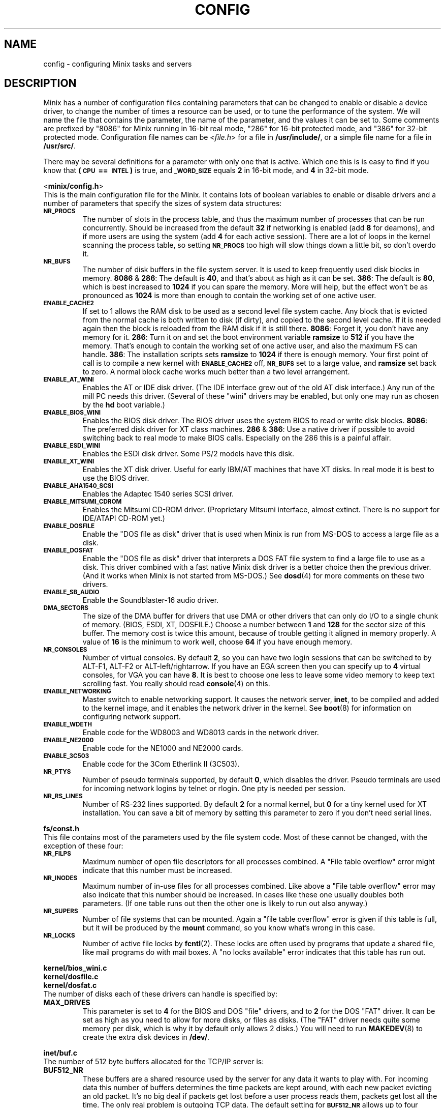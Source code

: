 .TH CONFIG 8
.SH NAME
config \- configuring Minix tasks and servers
.SH DESCRIPTION
.de SP
.if t .sp 0.4
.if n .sp
..
Minix has a number of configuration files containing parameters that can
be changed to enable or disable a device driver, to change the number of
times a resource can be used, or to tune the performance of the system.
We will name the file that contains the parameter, the name of the
parameter, and the values it can be set to.  Some comments are prefixed by
"8086" for Minix running in 16-bit real mode, "286" for 16-bit protected
mode, and "386" for 32-bit protected mode.
Configuration file names can be
.RI < file.h >
for a file in
.BR /usr/include/ ,
or a simple file name for a file in
.BR /usr/src/ .
.PP
There may be several definitions for a parameter with only one that is
active.  Which one this is is easy to find if you know that
.B "(\s-2CPU\s+2\ ==\ \s-2INTEL\s+2)"
is true, and
.SB _WORD_SIZE
equals
.B 2
in 16-bit mode, and
.B 4
in 32-bit mode.
.PP
.ti 2m
.RB < minix/config.h >
.br
This is the main configuration file for the Minix.  It contains lots of
boolean variables to enable or disable drivers and a number of parameters
that specify the sizes of system data structures:
.TP
.SB NR_PROCS
The number of slots in the process table, and thus the maximum number of
processes that can be run concurrently.  Should be increased from the
default
.B 32
if networking is enabled (add
.B 8
for deamons), and if more users are using the system (add
.B 4
for each active session).  There are a lot of
loops in the kernel scanning the process table, so setting
.SB NR_PROCS
too high will slow things down a little bit, so don't overdo it.
.TP
.SB NR_BUFS
The number of disk buffers in the file system server.  It is used to keep
frequently used disk blocks in memory.
.BR 8086 " & " 286 :
The default is
.BR 40 ,
and that's about as high as it can be set.
.BR 386 :
The default is
.BR 80 ,
which is best increased to
.B 1024
if you can spare the memory.  More will help, but the effect won't be as
pronounced as
.B 1024
is more than enough to contain the working set of one active user.
.TP
.SB ENABLE_CACHE2
If set to 1 allows the RAM disk to be used as a second level file system
cache.  Any block that is evicted from the normal cache is both written to
disk (if dirty), and copied to the second level cache.  If it is needed
again then the block is reloaded from the RAM disk if it is still there.
.BR 8086 :
Forget it, you don't have any memory for it.
.BR 286 :
Turn it on and set the boot environment variable
.B ramsize
to
.B 512
if you have the memory.  That's enough to contain the working set of
one active user, and also the maximum FS can handle.
.BR 386 :
The installation scripts sets
.B ramsize
to
.B 1024
if there is enough memory.  Your first point of call is to compile a
new kernel with
.SB ENABLE_CACHE2
off,
.SB NR_BUFS
set to a large value, and
.B ramsize
set back to zero.  A normal block cache works much better than a two level
arrangement.
.TP
.SB ENABLE_AT_WINI
Enables the AT or IDE disk driver.  (The IDE interface grew out of the old
AT disk interface.)  Any run of the mill PC needs this driver.  (Several of
these "wini" drivers may be enabled, but only one may run as chosen by the
.B hd
boot variable.)
.TP
.SB ENABLE_BIOS_WINI
Enables the BIOS disk driver.  The BIOS driver uses the system BIOS to read
or write disk blocks.
.BR 8086 :
The preferred disk driver for XT class machines.
.BR 286 " & " 386 :
Use a native driver if possible to avoid switching back to real mode to make
BIOS calls.  Especially on the 286 this is a painful affair.
.TP
.SB ENABLE_ESDI_WINI
Enables the ESDI disk driver.  Some PS/2 models have this disk.
.TP
.SB ENABLE_XT_WINI
Enables the XT disk driver.  Useful for early IBM/AT machines that have XT
disks.  In real mode it is best to use the BIOS driver.
.TP
.SB ENABLE_AHA1540_SCSI
Enables the Adaptec 1540 series SCSI driver.
.TP
.SB ENABLE_MITSUMI_CDROM
Enables the Mitsumi CD-ROM driver.  (Proprietary Mitsumi interface, almost
extinct.  There is no support for IDE/ATAPI CD-ROM yet.)
.TP
.SB ENABLE_DOSFILE
Enable the "DOS file as disk" driver that is used when Minix is run from
MS-DOS to access a large file as a disk.
.TP
.SB ENABLE_DOSFAT
Enable the "DOS file as disk" driver that interprets a DOS FAT file system
to find a large file to use as a disk.  This driver combined with a fast
native Minix disk driver is a better choice then the previous driver.  (And
it works when Minix is not started from MS-DOS.)  See
.BR dosd (4)
for more comments on these two drivers.
.TP
.SB ENABLE_SB_AUDIO
Enable the Soundblaster-16 audio driver.
.TP
.SB DMA_SECTORS
The size of the DMA buffer for drivers that use DMA or other drivers that
can only do I/O to a single chunk of memory.  (BIOS, ESDI, XT, DOSFILE.)
Choose a number between
.B 1
and
.B 128
for the sector size of this buffer.  The memory cost is twice this amount,
because of trouble getting it aligned in memory properly.  A value of
.B 16
is the minimum to work well, choose
.B 64
if you have enough memory.
.TP
.SB NR_CONSOLES
Number of virtual consoles.  By default
.BR 2 ,
so you can have two login sessions that can be switched to by ALT-F1,
ALT-F2 or ALT-left/rightarrow.  If you have an EGA screen then you can
specify up to
.B 4
virtual consoles, for VGA you can have
.BR 8 .
It is best to choose one less to leave some video memory to keep text
scrolling fast.  You really should read
.BR console (4)
on this.
.TP
.SB ENABLE_NETWORKING
Master switch to enable networking support.  It causes the network server,
.BR inet ,
to be compiled and added to the kernel image, and it enables the network
driver in the kernel.  See
.BR boot (8)
for information on configuring network support.
.TP
.SB ENABLE_WDETH
Enable code for the WD8003 and WD8013 cards in the network driver.
.TP
.SB ENABLE_NE2000
Enable code for the NE1000 and NE2000 cards.
.TP
.SB ENABLE_3C503
Enable code for the 3Com Etherlink II (3C503).
.TP
.SB NR_PTYS
Number of pseudo terminals supported, by default
.BR 0 ,
which disables the driver.  Pseudo terminals are used for incoming network
logins by telnet or rlogin.  One pty is needed per session.
.TP
.SB NR_RS_LINES
Number of RS-232 lines supported.  By default
.B 2
for a normal kernel, but
.B 0
for a tiny kernel used for XT installation.  You can save a bit of memory by
setting this parameter to zero if you don't need serial lines.
.PP
.ti 2m
.BR fs/const.h
.br
This file contains most of the parameters used by the file system code.
Most of these cannot be changed, with the exception of these four:
.TP
.SB NR_FILPS
Maximum number of open file descriptors for all processes combined.  A "File
table overflow" error might indicate that this number must be increased.
.TP
.SB NR_INODES
Maximum number of in-use files for all processes combined.  Like above a
"File table overflow" error may also indicate that this number should be
increased.  In cases like these one usually doubles both parameters.  (If
one table runs out then the other one is likely to run out also anyway.)
.TP
.SB NR_SUPERS
Number of file systems that can be mounted.  Again a "file table overflow"
error is given if this table is full, but it will be produced by the
.B mount
command, so you know what's wrong in this case.
.TP
.SB NR_LOCKS
Number of active file locks by
.BR fcntl (2).
These locks are often used by programs that update a shared file, like mail
programs do with mail boxes.  A "no locks available" error indicates that
this table has run out.
.PP
.ti 2m
.B kernel/bios_wini.c
.ti 2m
.B kernel/dosfile.c
.ti 2m
.B kernel/dosfat.c
.br
The number of disks each of these drivers can handle is specified by:
.TP
.B MAX_DRIVES
This parameter is set to
.B 4
for the BIOS and DOS "file" drivers, and to
.B 2
for the DOS "FAT" driver.  It can be set as high as you need to allow for
more disks, or files as disks.  (The "FAT" driver needs quite some memory per
disk, which is why it by default only allows 2 disks.)  You will need to run
.BR MAKEDEV (8)
to create the extra disk devices in
.BR /dev/ .
.PP
.ti 2m
.B inet/buf.c
.br
The number of 512 byte buffers allocated for the TCP/IP server is:
.TP
.B BUF512_NR
These buffers are a shared resource used by the server for any data it wants
to play with.  For incoming data this number of buffers determines the time
packets are kept around, with each new packet evicting an old packet.  It's
no big deal if packets get lost before a user process reads them, packets
get lost all the time.  The only real problem is outgoing TCP data.  The
default setting for
.SB BUF512_NR
allows up to four backlogged TCP streams, i.e. when data is output faster
then it is read.  If more buffers are needed then one of the TCP connections
is shut down.  When this happens you will see a "not enough buffers left"
error.  This could happen for instance if a Minix web server is assaulted by
a browser that likes to open several connections to the server
simultaneously.  The fix is to increase
.SB BUF512_NR
to allow more slow outgoing TCP streams.
.BR 86 :
The default of
.B 32
buffers can be increased up to
.BR 64 .
(The "TCP window size" has been limited in 16-bit mode to keep the buffer
use by TCP down.)
.BR 386 :
The default of
.B 128
can be increased to any value you like, but
.B 512
seems to be more than enough.  Minix-vmd uses 512 by default, and it has yet
to run out.
.SH "SEE ALSO"
.BR hd (4),
.BR dosd (4),
.BR usage (8),
.BR boot (8).
.SH AUTHOR
Kees J. Bot (kjb@cs.vu.nl)
